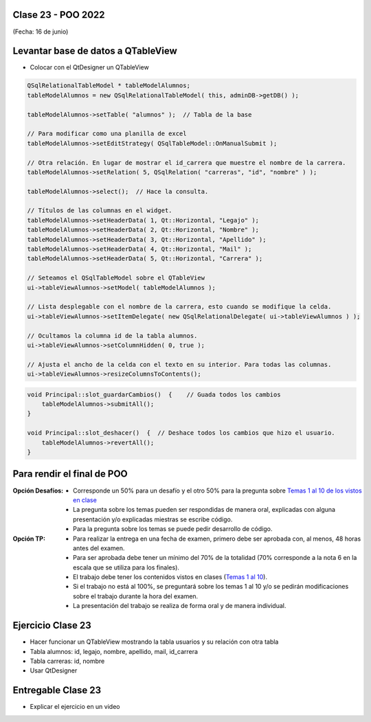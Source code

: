 .. -*- coding: utf-8 -*-

.. _rcs_subversion:

Clase 23 - POO 2022
===================
(Fecha: 16 de junio)


Levantar base de datos a QTableView
===================================

- Colocar con el QtDesigner un QTableView

.. code-block:: c

	QSqlRelationalTableModel * tableModelAlumnos;
	tableModelAlumnos = new QSqlRelationalTableModel( this, adminDB->getDB() ); 

	tableModelAlumnos->setTable( "alumnos" );  // Tabla de la base

	// Para modificar como una planilla de excel
	tableModelAlumnos->setEditStrategy( QSqlTableModel::OnManualSubmit ); 

	// Otra relación. En lugar de mostrar el id_carrera que muestre el nombre de la carrera.
	tableModelAlumnos->setRelation( 5, QSqlRelation( "carreras", "id", "nombre" ) );

	tableModelAlumnos->select();  // Hace la consulta.

	// Títulos de las columnas en el widget.
	tableModelAlumnos->setHeaderData( 1, Qt::Horizontal, "Legajo" );
	tableModelAlumnos->setHeaderData( 2, Qt::Horizontal, "Nombre" );
	tableModelAlumnos->setHeaderData( 3, Qt::Horizontal, "Apellido" );
	tableModelAlumnos->setHeaderData( 4, Qt::Horizontal, "Mail" );
	tableModelAlumnos->setHeaderData( 5, Qt::Horizontal, "Carrera" ); 

	// Seteamos el QSqlTableModel sobre el QTableView
	ui->tableViewAlumnos->setModel( tableModelAlumnos );

	// Lista desplegable con el nombre de la carrera, esto cuando se modifique la celda.
	ui->tableViewAlumnos->setItemDelegate( new QSqlRelationalDelegate( ui->tableViewAlumnos ) );

	// Ocultamos la columna id de la tabla alumnos.
	ui->tableViewAlumnos->setColumnHidden( 0, true );

	// Ajusta el ancho de la celda con el texto en su interior. Para todas las columnas.
	ui->tableViewAlumnos->resizeColumnsToContents(); 
	
.. code-block:: c

	void Principal::slot_guardarCambios()  {    // Guada todos los cambios 
	    tableModelAlumnos->submitAll();
	}

	void Principal::slot_deshacer()  {  // Deshace todos los cambios que hizo el usuario.
	    tableModelAlumnos->revertAll();
	}
		



Para rendir el final de POO
===========================

:Opción Desafíos:
	- Corresponde un 50% para un desafío y el otro 50% para la pregunta sobre `Temas 1 al 10 de los vistos en clase <https://github.com/cosimani/Curso-POO-2022/blob/main/Desafios.rst>`_
	- La pregunta sobre los temas pueden ser respondidas de manera oral, explicadas con alguna presentación y/o explicadas miestras se escribe código.
	- Para la pregunta sobre los temas se puede pedir desarrollo de código.

:Opción TP:
	- Para realizar la entrega en una fecha de examen, primero debe ser aprobada con, al menos, 48 horas antes del examen.
	- Para ser aprobada debe tener un mínimo del 70% de la totalidad (70% corresponde a la nota 6 en la escala que se utiliza para los finales).
	- El trabajo debe tener los contenidos vistos en clases (`Temas 1 al 10 <https://github.com/cosimani/Curso-POO-2022/blob/main/Desafios.rst>`_).
	- Si el trabajo no está al 100%, se preguntará sobre los temas 1 al 10 y/o se pedirán modificaciones sobre el trabajo durante la hora del examen.
	- La presentación del trabajo se realiza de forma oral y de manera individual.


Ejercicio Clase 23
==================

- Hacer funcionar un QTableView mostrando la tabla usuarios y su relación con otra tabla
- Tabla alumnos: id, legajo, nombre, apellido, mail, id_carrera
- Tabla carreras: id, nombre
- Usar QtDesigner

Entregable Clase 23
===================

- Explicar el ejercicio en un video
